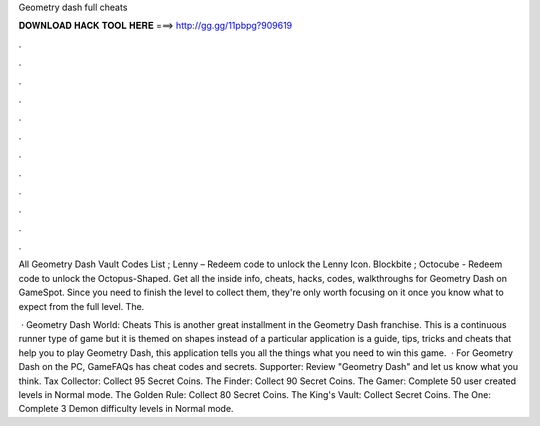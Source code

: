 Geometry dash full cheats



𝐃𝐎𝐖𝐍𝐋𝐎𝐀𝐃 𝐇𝐀𝐂𝐊 𝐓𝐎𝐎𝐋 𝐇𝐄𝐑𝐄 ===> http://gg.gg/11pbpg?909619



.



.



.



.



.



.



.



.



.



.



.



.

All Geometry Dash Vault Codes List ; Lenny – Redeem code to unlock the Lenny Icon. Blockbite ; Octocube - Redeem code to unlock the Octopus-Shaped. Get all the inside info, cheats, hacks, codes, walkthroughs for Geometry Dash on GameSpot. Since you need to finish the level to collect them, they're only worth focusing on it once you know what to expect from the full level. The.

 · Geometry Dash World: Cheats This is another great installment in the Geometry Dash franchise. This is a continuous runner type of game but it is themed on shapes instead of a particular  application is a guide, tips, tricks and cheats that help you to play Geometry Dash, this application tells you all the things what you need to win this game.  · For Geometry Dash on the PC, GameFAQs has cheat codes and secrets. Supporter: Review "Geometry Dash" and let us know what you think. Tax Collector: Collect 95 Secret Coins. The Finder: Collect 90 Secret Coins. The Gamer: Complete 50 user created levels in Normal mode. The Golden Rule: Collect 80 Secret Coins. The King's Vault: Collect Secret Coins. The One: Complete 3 Demon difficulty levels in Normal mode.
